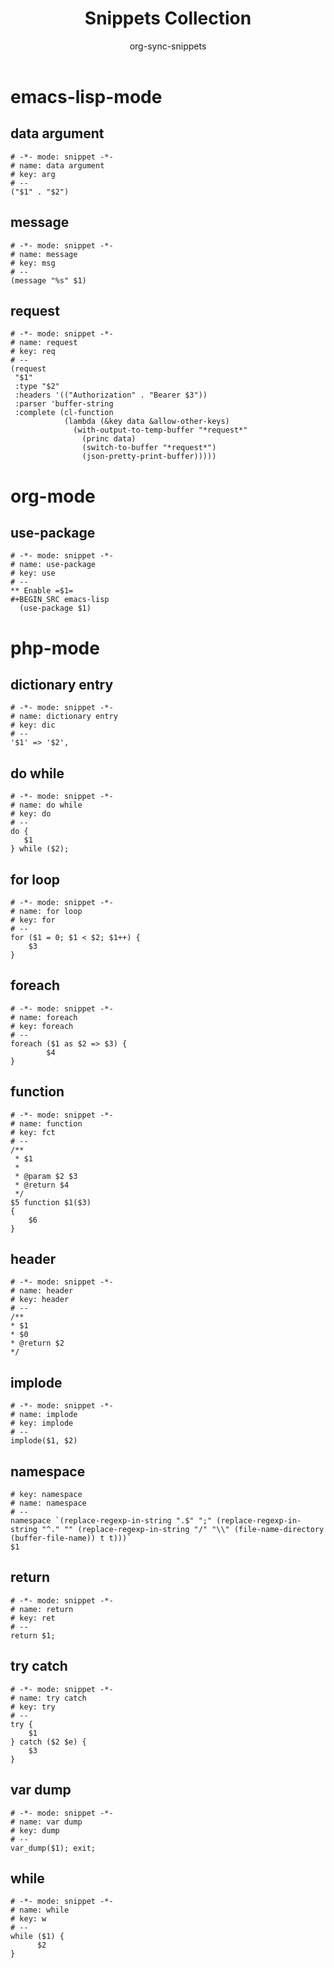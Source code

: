 #+TITLE: Snippets Collection
#+AUTHOR: org-sync-snippets

* emacs-lisp-mode
** data argument
#+BEGIN_SRC snippet :tangle /home/abrochard/.emacs.d/snippets/emacs-lisp-mode/data argument
  # -*- mode: snippet -*-
  # name: data argument
  # key: arg
  # --
  ("$1" . "$2")
#+END_SRC
** message
#+BEGIN_SRC snippet :tangle /home/abrochard/.emacs.d/snippets/emacs-lisp-mode/message
  # -*- mode: snippet -*-
  # name: message
  # key: msg
  # --
  (message "%s" $1)
#+END_SRC
** request
#+BEGIN_SRC snippet :tangle /home/abrochard/.emacs.d/snippets/emacs-lisp-mode/request
  # -*- mode: snippet -*-
  # name: request
  # key: req
  # --
  (request
   "$1"
   :type "$2"
   :headers '(("Authorization" . "Bearer $3"))
   :parser 'buffer-string
   :complete (cl-function
              (lambda (&key data &allow-other-keys)
                (with-output-to-temp-buffer "*request*"
                  (princ data)
                  (switch-to-buffer "*request*")
                  (json-pretty-print-buffer)))))
#+END_SRC
* org-mode
** use-package
#+BEGIN_SRC snippet :tangle /home/abrochard/.emacs.d/snippets/org-mode/use-package
  # -*- mode: snippet -*-
  # name: use-package
  # key: use
  # --
  ** Enable =$1=
  #+BEGIN_SRC emacs-lisp
    (use-package $1)
  #+END_SRC

#+END_SRC
* php-mode
** dictionary entry
#+BEGIN_SRC snippet :tangle /home/abrochard/.emacs.d/snippets/php-mode/dictionary entry
  # -*- mode: snippet -*-
  # name: dictionary entry
  # key: dic
  # --
  '$1' => '$2',
#+END_SRC
** do while
#+BEGIN_SRC snippet :tangle /home/abrochard/.emacs.d/snippets/php-mode/do while
  # -*- mode: snippet -*-
  # name: do while
  # key: do
  # --
  do {
     $1
  } while ($2);
#+END_SRC
** for loop
#+BEGIN_SRC snippet :tangle /home/abrochard/.emacs.d/snippets/php-mode/for loop
  # -*- mode: snippet -*-
  # name: for loop
  # key: for
  # --
  for ($1 = 0; $1 < $2; $1++) {
      $3
  }
#+END_SRC
** foreach
#+BEGIN_SRC snippet :tangle /home/abrochard/.emacs.d/snippets/php-mode/foreach
  # -*- mode: snippet -*-
  # name: foreach
  # key: foreach
  # --
  foreach ($1 as $2 => $3) {
          $4
  }
#+END_SRC
** function
#+BEGIN_SRC snippet :tangle /home/abrochard/.emacs.d/snippets/php-mode/function
  # -*- mode: snippet -*-
  # name: function
  # key: fct
  # --
  /**
   * $1
   *
   * @param $2 $3
   * @return $4
   */
  $5 function $1($3)
  {
      $6
  }
#+END_SRC
** header
#+BEGIN_SRC snippet :tangle /home/abrochard/.emacs.d/snippets/php-mode/header
  # -*- mode: snippet -*-
  # name: header
  # key: header
  # --
  /**
  * $1
  * $0
  * @return $2
  */
#+END_SRC
** implode
#+BEGIN_SRC snippet :tangle /home/abrochard/.emacs.d/snippets/php-mode/implode
  # -*- mode: snippet -*-
  # name: implode
  # key: implode
  # --
  implode($1, $2)
#+END_SRC
** namespace
#+BEGIN_SRC snippet :tangle /home/abrochard/.emacs.d/snippets/php-mode/namespace
  # key: namespace
  # name: namespace
  # --
  namespace `(replace-regexp-in-string ".$" ";" (replace-regexp-in-string "^." "" (replace-regexp-in-string "/" "\\" (file-name-directory (buffer-file-name)) t t)))`
  $1
#+END_SRC
** return
#+BEGIN_SRC snippet :tangle /home/abrochard/.emacs.d/snippets/php-mode/return
  # -*- mode: snippet -*-
  # name: return
  # key: ret
  # --
  return $1;
#+END_SRC
** try catch
#+BEGIN_SRC snippet :tangle /home/abrochard/.emacs.d/snippets/php-mode/try catch
  # -*- mode: snippet -*-
  # name: try catch
  # key: try
  # --
  try {
      $1
  } catch ($2 $e) {
      $3
  }
#+END_SRC
** var dump
#+BEGIN_SRC snippet :tangle /home/abrochard/.emacs.d/snippets/php-mode/var dump
  # -*- mode: snippet -*-
  # name: var dump
  # key: dump
  # --
  var_dump($1); exit;
#+END_SRC
** while
#+BEGIN_SRC snippet :tangle /home/abrochard/.emacs.d/snippets/php-mode/while
  # -*- mode: snippet -*-
  # name: while
  # key: w
  # --
  while ($1) {
        $2
  }
#+END_SRC
